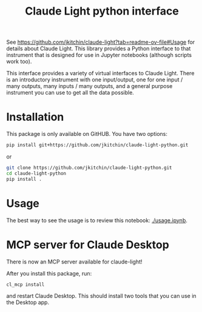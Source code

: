 #+title: Claude Light python interface

See https://github.com/jkitchin/claude-light?tab=readme-ov-file#Usage for details about Claude Light. This library provides a Python interface to that instrument that is designed for use in Jupyter notebooks (although scripts work too).

This interface provides a variety of virtual interfaces to Claude Light. There is an introductory instrument with one input/output, one for one input / many outputs, many inputs / many outputs, and a general purpose instrument you can use to get all the data possible.

#+BEGIN_HTML
<a href="https://github.com/jkitchin/claude-light-python/actions/workflows/claude-light.yaml"><img src="https://github.com/jkitchin/claude-light-python/actions/workflows/claude-light.yaml/badge.svg"></a>
#+END_HTML

* Installation

This package is only available on GitHUB. You have two options:

#+BEGIN_SRC sh
pip install git+https://github.com/jkitchin/claude-light-python.git
#+END_SRC

or

#+BEGIN_SRC sh
git clone https://github.com/jkitchin/claude-light-python.git
cd claude-light-python
pip install .
#+END_SRC


* Usage

The best way to see the usage is to review this notebook: [[./usage.ipynb]].

* MCP server for Claude Desktop

There is now an MCP server available for claude-light!

After you install this package, run:

#+BEGIN_SRC sh
cl_mcp install
#+END_SRC

and restart Claude Desktop. This should install two tools that you can use in the Desktop app.

